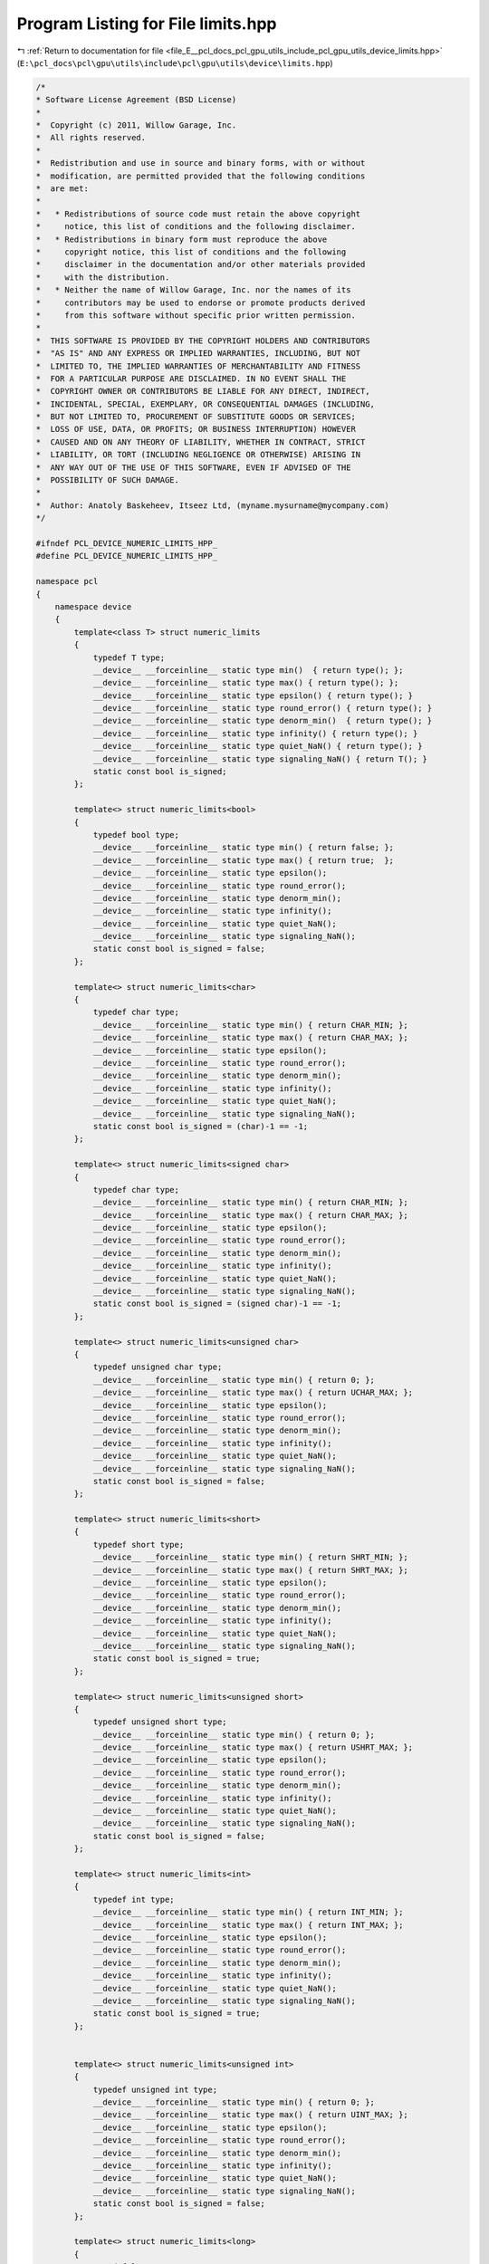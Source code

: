 
.. _program_listing_file_E__pcl_docs_pcl_gpu_utils_include_pcl_gpu_utils_device_limits.hpp:

Program Listing for File limits.hpp
===================================

|exhale_lsh| :ref:`Return to documentation for file <file_E__pcl_docs_pcl_gpu_utils_include_pcl_gpu_utils_device_limits.hpp>` (``E:\pcl_docs\pcl\gpu\utils\include\pcl\gpu\utils\device\limits.hpp``)

.. |exhale_lsh| unicode:: U+021B0 .. UPWARDS ARROW WITH TIP LEFTWARDS

.. code-block:: cpp

   /*
   * Software License Agreement (BSD License)
   *
   *  Copyright (c) 2011, Willow Garage, Inc.
   *  All rights reserved.
   *
   *  Redistribution and use in source and binary forms, with or without
   *  modification, are permitted provided that the following conditions
   *  are met:
   *
   *   * Redistributions of source code must retain the above copyright
   *     notice, this list of conditions and the following disclaimer.
   *   * Redistributions in binary form must reproduce the above
   *     copyright notice, this list of conditions and the following
   *     disclaimer in the documentation and/or other materials provided
   *     with the distribution.
   *   * Neither the name of Willow Garage, Inc. nor the names of its
   *     contributors may be used to endorse or promote products derived
   *     from this software without specific prior written permission.
   *
   *  THIS SOFTWARE IS PROVIDED BY THE COPYRIGHT HOLDERS AND CONTRIBUTORS
   *  "AS IS" AND ANY EXPRESS OR IMPLIED WARRANTIES, INCLUDING, BUT NOT
   *  LIMITED TO, THE IMPLIED WARRANTIES OF MERCHANTABILITY AND FITNESS
   *  FOR A PARTICULAR PURPOSE ARE DISCLAIMED. IN NO EVENT SHALL THE
   *  COPYRIGHT OWNER OR CONTRIBUTORS BE LIABLE FOR ANY DIRECT, INDIRECT,
   *  INCIDENTAL, SPECIAL, EXEMPLARY, OR CONSEQUENTIAL DAMAGES (INCLUDING,
   *  BUT NOT LIMITED TO, PROCUREMENT OF SUBSTITUTE GOODS OR SERVICES;
   *  LOSS OF USE, DATA, OR PROFITS; OR BUSINESS INTERRUPTION) HOWEVER
   *  CAUSED AND ON ANY THEORY OF LIABILITY, WHETHER IN CONTRACT, STRICT
   *  LIABILITY, OR TORT (INCLUDING NEGLIGENCE OR OTHERWISE) ARISING IN
   *  ANY WAY OUT OF THE USE OF THIS SOFTWARE, EVEN IF ADVISED OF THE
   *  POSSIBILITY OF SUCH DAMAGE.
   *
   *  Author: Anatoly Baskeheev, Itseez Ltd, (myname.mysurname@mycompany.com)
   */
   
   #ifndef PCL_DEVICE_NUMERIC_LIMITS_HPP_
   #define PCL_DEVICE_NUMERIC_LIMITS_HPP_
   
   namespace pcl 
   { 
       namespace device
       {
           template<class T> struct numeric_limits
           {
               typedef T type;
               __device__ __forceinline__ static type min()  { return type(); };
               __device__ __forceinline__ static type max() { return type(); };
               __device__ __forceinline__ static type epsilon() { return type(); }
               __device__ __forceinline__ static type round_error() { return type(); }
               __device__ __forceinline__ static type denorm_min()  { return type(); }
               __device__ __forceinline__ static type infinity() { return type(); }
               __device__ __forceinline__ static type quiet_NaN() { return type(); }
               __device__ __forceinline__ static type signaling_NaN() { return T(); }
               static const bool is_signed;
           };
   
           template<> struct numeric_limits<bool>
           {
               typedef bool type;
               __device__ __forceinline__ static type min() { return false; };
               __device__ __forceinline__ static type max() { return true;  };
               __device__ __forceinline__ static type epsilon();
               __device__ __forceinline__ static type round_error();
               __device__ __forceinline__ static type denorm_min();
               __device__ __forceinline__ static type infinity();
               __device__ __forceinline__ static type quiet_NaN();
               __device__ __forceinline__ static type signaling_NaN();
               static const bool is_signed = false;
           };
   
           template<> struct numeric_limits<char>
           {
               typedef char type;
               __device__ __forceinline__ static type min() { return CHAR_MIN; };
               __device__ __forceinline__ static type max() { return CHAR_MAX; };
               __device__ __forceinline__ static type epsilon();
               __device__ __forceinline__ static type round_error();
               __device__ __forceinline__ static type denorm_min();
               __device__ __forceinline__ static type infinity();
               __device__ __forceinline__ static type quiet_NaN();
               __device__ __forceinline__ static type signaling_NaN();
               static const bool is_signed = (char)-1 == -1;
           };
   
           template<> struct numeric_limits<signed char>
           {
               typedef char type;
               __device__ __forceinline__ static type min() { return CHAR_MIN; };
               __device__ __forceinline__ static type max() { return CHAR_MAX; };
               __device__ __forceinline__ static type epsilon();
               __device__ __forceinline__ static type round_error();
               __device__ __forceinline__ static type denorm_min();
               __device__ __forceinline__ static type infinity();
               __device__ __forceinline__ static type quiet_NaN();
               __device__ __forceinline__ static type signaling_NaN();
               static const bool is_signed = (signed char)-1 == -1;
           };
   
           template<> struct numeric_limits<unsigned char>
           {
               typedef unsigned char type;
               __device__ __forceinline__ static type min() { return 0; };
               __device__ __forceinline__ static type max() { return UCHAR_MAX; };
               __device__ __forceinline__ static type epsilon();
               __device__ __forceinline__ static type round_error();
               __device__ __forceinline__ static type denorm_min();
               __device__ __forceinline__ static type infinity();
               __device__ __forceinline__ static type quiet_NaN();
               __device__ __forceinline__ static type signaling_NaN();
               static const bool is_signed = false;
           };
   
           template<> struct numeric_limits<short>
           {
               typedef short type;
               __device__ __forceinline__ static type min() { return SHRT_MIN; };
               __device__ __forceinline__ static type max() { return SHRT_MAX; };
               __device__ __forceinline__ static type epsilon();
               __device__ __forceinline__ static type round_error();
               __device__ __forceinline__ static type denorm_min();
               __device__ __forceinline__ static type infinity();
               __device__ __forceinline__ static type quiet_NaN();
               __device__ __forceinline__ static type signaling_NaN();
               static const bool is_signed = true;
           };
   
           template<> struct numeric_limits<unsigned short>
           {
               typedef unsigned short type;
               __device__ __forceinline__ static type min() { return 0; };
               __device__ __forceinline__ static type max() { return USHRT_MAX; };
               __device__ __forceinline__ static type epsilon();
               __device__ __forceinline__ static type round_error();
               __device__ __forceinline__ static type denorm_min();
               __device__ __forceinline__ static type infinity();
               __device__ __forceinline__ static type quiet_NaN();
               __device__ __forceinline__ static type signaling_NaN();
               static const bool is_signed = false;
           };
   
           template<> struct numeric_limits<int>
           {
               typedef int type;
               __device__ __forceinline__ static type min() { return INT_MIN; };
               __device__ __forceinline__ static type max() { return INT_MAX; };
               __device__ __forceinline__ static type epsilon();
               __device__ __forceinline__ static type round_error();
               __device__ __forceinline__ static type denorm_min();
               __device__ __forceinline__ static type infinity();
               __device__ __forceinline__ static type quiet_NaN();
               __device__ __forceinline__ static type signaling_NaN();
               static const bool is_signed = true;
           };
   
   
           template<> struct numeric_limits<unsigned int>
           {
               typedef unsigned int type;
               __device__ __forceinline__ static type min() { return 0; };
               __device__ __forceinline__ static type max() { return UINT_MAX; };
               __device__ __forceinline__ static type epsilon();
               __device__ __forceinline__ static type round_error();
               __device__ __forceinline__ static type denorm_min();
               __device__ __forceinline__ static type infinity();
               __device__ __forceinline__ static type quiet_NaN();
               __device__ __forceinline__ static type signaling_NaN();
               static const bool is_signed = false;
           };
   
           template<> struct numeric_limits<long>
           {
               typedef long type;
               __device__ __forceinline__ static type min() { return LONG_MIN; };
               __device__ __forceinline__ static type max() { return LONG_MAX; };
               __device__ __forceinline__ static type epsilon();
               __device__ __forceinline__ static type round_error();
               __device__ __forceinline__ static type denorm_min();
               __device__ __forceinline__ static type infinity();
               __device__ __forceinline__ static type quiet_NaN();
               __device__ __forceinline__ static type signaling_NaN();
               static const bool is_signed = true;
           };
   
           template<> struct numeric_limits<unsigned long>
           {
               typedef unsigned long type;
               __device__ __forceinline__ static type min() { return 0; };
               __device__ __forceinline__ static type max() { return ULONG_MAX; };
               __device__ __forceinline__ static type epsilon();
               __device__ __forceinline__ static type round_error();
               __device__ __forceinline__ static type denorm_min();
               __device__ __forceinline__ static type infinity();
               __device__ __forceinline__ static type quiet_NaN();
               __device__ __forceinline__ static type signaling_NaN();
               static const bool is_signed = false;
           };
   
           template<> struct numeric_limits<float>
           {
               typedef float type;
               __device__ __forceinline__ static type min() { return 1.175494351e-38f/*FLT_MIN*/; };
               __device__ __forceinline__ static type max() { return 3.402823466e+38f/*FLT_MAX*/; };
               __device__ __forceinline__ static type epsilon() { return 1.192092896e-07f/*FLT_EPSILON*/; };
               __device__ __forceinline__ static type round_error();
               __device__ __forceinline__ static type denorm_min();
               __device__ __forceinline__ static type infinity() { return __int_as_float(0x7f800000); /*CUDART_INF_F*/ };
               __device__ __forceinline__ static type quiet_NaN() { return __int_as_float(0x7fffffff); /*CUDART_NAN_F*/ };
               __device__ __forceinline__ static type signaling_NaN();
               static const bool is_signed = true;
           };
   
           template<> struct numeric_limits<double>
           {
               typedef double type;
               __device__ __forceinline__ static type min() { return 2.2250738585072014e-308/*DBL_MIN*/; };
               __device__ __forceinline__ static type max() { return 1.7976931348623158e+308/*DBL_MAX*/; };
         __device__ __forceinline__ static type epsilon() { return 2.2204460492503131e-016 /*DBL_EPSILON*/; };
               __device__ __forceinline__ static type round_error();
               __device__ __forceinline__ static type denorm_min();
               __device__ __forceinline__ static type infinity();
               __device__ __forceinline__ static type quiet_NaN();
               __device__ __forceinline__ static type signaling_NaN();
               static const bool is_signed = true;
           };
       }
   }
   #endif /* PCL_DEVICE_NUMERIC_LIMITS_HPP_ */
